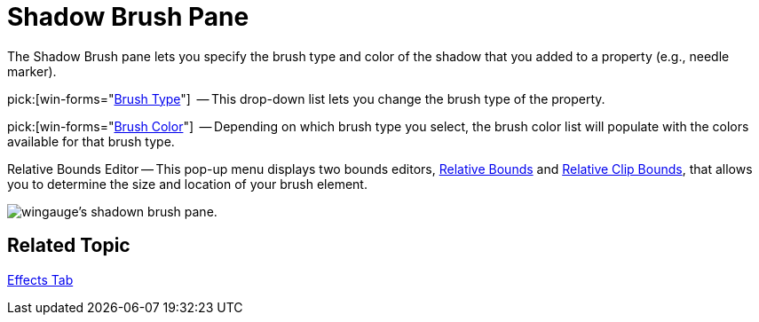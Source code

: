 ﻿////

|metadata|
{
    "name": "wingauge-shadow-brush-pane",
    "controlName": ["WinGauge"],
    "tags": ["Charting"],
    "guid": "{DD140215-FF8D-43C6-81A8-4B43D989D037}",  
    "buildFlags": [],
    "createdOn": "0001-01-01T00:00:00Z"
}
|metadata|
////

= Shadow Brush Pane

The Shadow Brush pane lets you specify the brush type and color of the shadow that you added to a property (e.g., needle marker).

pick:[win-forms="link:infragistics4.win.ultrawingauge.v{ProductVersion}~infragistics.ultragauge.resources.shadow~brushelement.html[Brush Type]"]  -- This drop-down list lets you change the brush type of the property.

pick:[win-forms="link:infragistics4.win.ultrawingauge.v{ProductVersion}~infragistics.ultragauge.resources.shadow~brushelement.html[Brush Color]"]  -- Depending on which brush type you select, the brush color list will populate with the colors available for that brush type.

Relative Bounds Editor -- This pop-up menu displays two bounds editors, link:wingauge-relative-bounds.html[Relative Bounds] and link:wingauge-relative-clip-bounds.html[Relative Clip Bounds], that allows you to determine the size and location of your brush element.

image::images/Shadow_Brush_Pane_01.png[wingauge's shadown brush pane.]

== Related Topic

link:wingauge-effects-tab.html[Effects Tab]